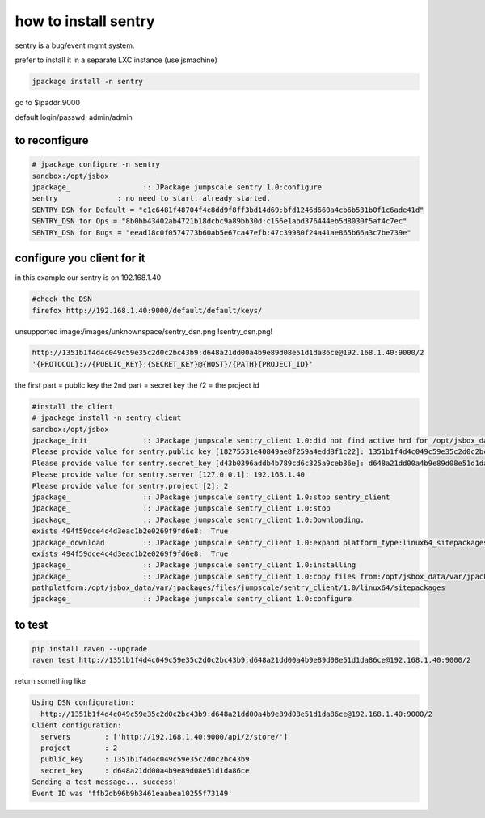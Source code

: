 

how to install sentry
*********************


sentry is a bug/event mgmt system.

prefer to install it in a separate LXC instance (use jsmachine)




.. code-block:: python

  jpackage install -n sentry


go to $ipaddr:9000

default login/passwd: admin/admin


to reconfigure
--------------




.. code-block:: python

  # jpackage configure -n sentry
  sandbox:/opt/jsbox
  jpackage_                 :: JPackage jumpscale sentry 1.0:configure
  sentry              : no need to start, already started.
  SENTRY_DSN for Default = "c1c6481f48704f4c8dd9f8ff3bd14d69:bfd1246d660a4cb6b531b0f1c6ade41d"
  SENTRY_DSN for Ops = "8b0bb43402ab4721b18dcbc9a89bb30d:c156e1abd376444eb5d8030f5af4c7ec"
  SENTRY_DSN for Bugs = "eead18c0f0574773b60ab5e67ca47efb:47c39980f24a41ae865b66a3c7be739e"




configure you client for it
---------------------------


in this example our sentry is on 192.168.1.40




.. code-block:: python

  #check the DSN
  firefox http://192.168.1.40:9000/default/default/keys/


unsupported image:/images/unknownspace/sentry_dsn.png
!sentry_dsn.png!




.. code-block:: python

  http://1351b1f4d4c049c59e35c2d0c2bc43b9:d648a21dd00a4b9e89d08e51d1da86ce@192.168.1.40:9000/2
  '{PROTOCOL}://{PUBLIC_KEY}:{SECRET_KEY}@{HOST}/{PATH}{PROJECT_ID}'


the first part = public key
the 2nd part = secret key
the /2 = the project id







.. code-block:: python

  #install the client
  # jpackage install -n sentry_client
  sandbox:/opt/jsbox
  jpackage_init             :: JPackage jumpscale sentry_client 1.0:did not find active hrd for /opt/jsbox_data/cfg/hrd/sentry.hrd, will now put there
  Please provide value for sentry.public_key [18275531e40849ae8f259a4edd8f1c22]: 1351b1f4d4c049c59e35c2d0c2bc43b9
  Please provide value for sentry.secret_key [d43b0396addb4b789cd6c325a9ceb36e]: d648a21dd00a4b9e89d08e51d1da86ce
  Please provide value for sentry.server [127.0.0.1]: 192.168.1.40
  Please provide value for sentry.project [2]: 2
  jpackage_                 :: JPackage jumpscale sentry_client 1.0:stop sentry_client
  jpackage_                 :: JPackage jumpscale sentry_client 1.0:stop
  jpackage_                 :: JPackage jumpscale sentry_client 1.0:Downloading.
  exists 494f59dce4c4d3eac1b2e0269f9fd6e8:  True
  jpackage_download         :: JPackage jumpscale sentry_client 1.0:expand platform_type:linux64_sitepackages
  exists 494f59dce4c4d3eac1b2e0269f9fd6e8:  True
  jpackage_                 :: JPackage jumpscale sentry_client 1.0:installing
  jpackage_                 :: JPackage jumpscale sentry_client 1.0:copy files from:/opt/jsbox_data/var/jpackages/files/jumpscale/sentry_client/1.0/linux64/sitepackages to:/opt/jsbox/libext/
  pathplatform:/opt/jsbox_data/var/jpackages/files/jumpscale/sentry_client/1.0/linux64/sitepackages
  jpackage_                 :: JPackage jumpscale sentry_client 1.0:configure



to test
-------




.. code-block:: python

  pip install raven --upgrade
  raven test http://1351b1f4d4c049c59e35c2d0c2bc43b9:d648a21dd00a4b9e89d08e51d1da86ce@192.168.1.40:9000/2


return something like





.. code-block:: python

  Using DSN configuration:
    http://1351b1f4d4c049c59e35c2d0c2bc43b9:d648a21dd00a4b9e89d08e51d1da86ce@192.168.1.40:9000/2
  Client configuration:
    servers        : ['http://192.168.1.40:9000/api/2/store/']
    project        : 2
    public_key     : 1351b1f4d4c049c59e35c2d0c2bc43b9
    secret_key     : d648a21dd00a4b9e89d08e51d1da86ce
  Sending a test message... success!
  Event ID was 'ffb2db96b9b3461eaabea10255f73149'

